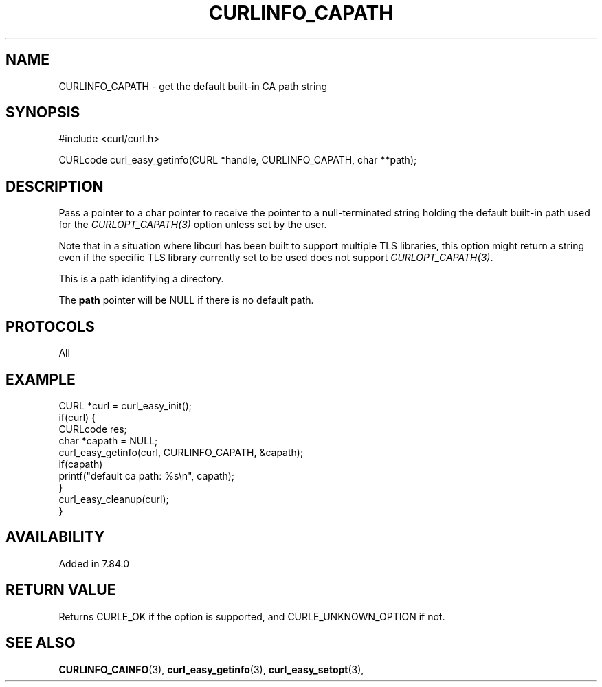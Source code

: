 .\" **************************************************************************
.\" *                                  _   _ ____  _
.\" *  Project                     ___| | | |  _ \| |
.\" *                             / __| | | | |_) | |
.\" *                            | (__| |_| |  _ <| |___
.\" *                             \___|\___/|_| \_\_____|
.\" *
.\" * Copyright (C) Daniel Stenberg, <daniel@haxx.se>, et al.
.\" *
.\" * This software is licensed as described in the file COPYING, which
.\" * you should have received as part of this distribution. The terms
.\" * are also available at https://curl.se/docs/copyright.html.
.\" *
.\" * You may opt to use, copy, modify, merge, publish, distribute and/or sell
.\" * copies of the Software, and permit persons to whom the Software is
.\" * furnished to do so, under the terms of the COPYING file.
.\" *
.\" * This software is distributed on an "AS IS" basis, WITHOUT WARRANTY OF ANY
.\" * KIND, either express or implied.
.\" *
.\" * SPDX-License-Identifier: curl
.\" *
.\" **************************************************************************
.\"
.TH CURLINFO_CAPATH 3 "January 02, 2023" "libcurl 8.0.0" "curl_easy_getinfo options"

.SH NAME
CURLINFO_CAPATH \- get the default built-in CA path string
.SH SYNOPSIS
.nf
#include <curl/curl.h>

CURLcode curl_easy_getinfo(CURL *handle, CURLINFO_CAPATH, char **path);
.fi
.SH DESCRIPTION
Pass a pointer to a char pointer to receive the pointer to a null-terminated
string holding the default built-in path used for the \fICURLOPT_CAPATH(3)\fP
option unless set by the user.

Note that in a situation where libcurl has been built to support multiple TLS
libraries, this option might return a string even if the specific TLS library
currently set to be used does not support \fICURLOPT_CAPATH(3)\fP.

This is a path identifying a directory.

The \fBpath\fP pointer will be NULL if there is no default path.
.SH PROTOCOLS
All
.SH EXAMPLE
.nf
CURL *curl = curl_easy_init();
if(curl) {
  CURLcode res;
  char *capath = NULL;
  curl_easy_getinfo(curl, CURLINFO_CAPATH, &capath);
  if(capath)
      printf("default ca path: %s\\n", capath);
  }
  curl_easy_cleanup(curl);
}
.fi
.SH AVAILABILITY
Added in 7.84.0
.SH RETURN VALUE
Returns CURLE_OK if the option is supported, and CURLE_UNKNOWN_OPTION if not.
.SH "SEE ALSO"
.BR CURLINFO_CAINFO "(3), "
.BR curl_easy_getinfo "(3), " curl_easy_setopt "(3), "
